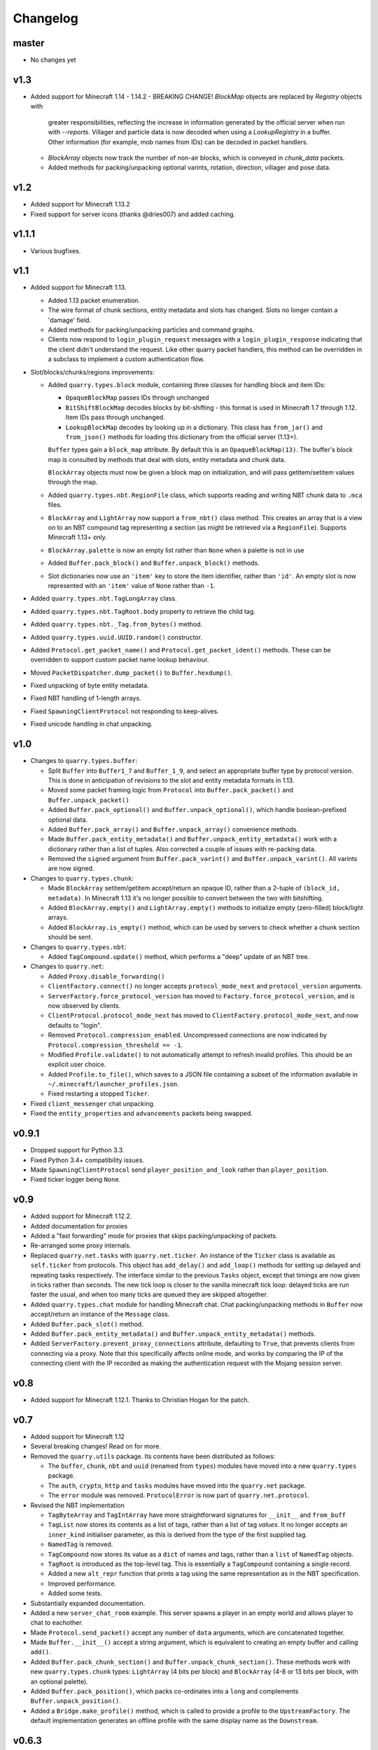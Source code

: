 Changelog
=========

master
------

- No changes yet

v1.3
----

- Added support for Minecraft 1.14 - 1.14.2
  - BREAKING CHANGE! `BlockMap` objects are replaced by `Registry` objects with
    greater responsibilities, reflecting the increase in information generated
    by the official server when run with `--reports`. Villager and particle
    data is now decoded when using a `LookupRegistry` in a buffer. Other
    information (for example, mob names from IDs) can be decoded in packet
    handlers.
  - `BlockArray` objects now track the number of non-air blocks, which is
    conveyed in `chunk_data` packets.
  - Added methods for packing/unpacking optional varints, rotation, direction,
    villager and pose data.

v1.2
----

- Added support for Minecraft 1.13.2
- Fixed support for server icons (thanks @dries007) and added caching.

v1.1.1
------

- Various bugfixes.

v1.1
----

- Added support for Minecraft 1.13.

  - Added 1.13 packet enumeration.
  - The wire format of chunk sections, entity metadata and slots has changed.
    Slots no longer contain a 'damage' field.
  - Added methods for packing/unpacking particles and command graphs.
  - Clients now respond to ``login_plugin_request`` messages with a
    ``login_plugin_response`` indicating that the client didn't understand the
    request. Like other quarry packet handlers, this method can be overridden
    in a subclass to implement a custom authentication flow.

- Slot/blocks/chunks/regions improvements:

  - Added ``quarry.types.block`` module, containing three classes for handling
    block and item IDs:

    - ``OpaqueBlockMap`` passes IDs through unchanged
    - ``BitShiftBlockMap`` decodes blocks by bit-shifting - this format is used
      in Minecraft 1.7 through 1.12. Item IDs pass through unchanged.
    - ``LookupBlockMap`` decodes by looking up in a dictionary. This class has
      ``from_jar()`` and ``from_json()`` methods for loading this dictionary
      from the official server (1.13+).

    ``Buffer`` types gain a ``block_map`` attribute. By default this is an
    ``OpaqueBlockMap(13)``. The buffer's block map is consulted by methods that
    deal with slots, entity metadata and chunk data.

    ``BlockArray`` objects must now be given a block map on initialization, and
    will pass getitem/setitem values through the map.

  - Added ``quarry.types.nbt.RegionFile`` class, which supports reading and
    writing NBT chunk data to ``.mca`` files.

  - ``BlockArray`` and ``LightArray`` now support a ``from_nbt()`` class
    method. This creates an array that is a view on to an NBT compound tag
    representing a section (as might be retrieved via a ``RegionFile``).
    Supports Minecraft 1.13+ only.

  - ``BlockArray.palette`` is now an empty list rather than ``None`` when a
    palette is not in use

  - Added ``Buffer.pack_block()`` and ``Buffer.unpack_block()`` methods.

  - Slot dictionaries now use an ``'item'`` key to store the item identifier,
    rather than ``'id'``. An empty slot is now represented with an ``'item'``
    value of ``None`` rather than ``-1``.

- Added ``quarry.types.nbt.TagLongArray`` class.
- Added ``quarry.types.nbt.TagRoot.body`` property to retrieve the child tag.
- Added ``quarry.types.nbt._Tag.from_bytes()`` method.
- Added ``quarry.types.uuid.UUID.random()`` constructor.
- Added ``Protocol.get_packet_name()`` and ``Protocol.get_packet_ident()``
  methods. These can be overridden to support custom packet name lookup
  behaviour.
- Moved ``PacketDispatcher.dump_packet()`` to ``Buffer.hexdump()``.
- Fixed unpacking of byte entity metadata.
- Fixed NBT handling of 1-length arrays.
- Fixed ``SpawningClientProtocol`` not responding to keep-alives.
- Fixed unicode handling in chat unpacking.


v1.0
----

- Changes to ``quarry.types.buffer``:

  - Split ``Buffer`` into ``Buffer1_7`` and ``Buffer_1_9``, and select an
    appropriate buffer type by protocol version. This is done in anticipation
    of revisions to the slot and entity metadata formats in 1.13.
  - Moved some packet framing logic from ``Protocol`` into
    ``Buffer.pack_packet()`` and ``Buffer.unpack_packet()``
  - Added ``Buffer.pack_optional()`` and ``Buffer.unpack_optional()``, which
    handle boolean-prefixed optional data.
  - Added ``Buffer.pack_array()`` and ``Buffer.unpack_array()`` convenience
    methods.
  - Made ``Buffer.pack_entity_metadata()`` and
    ``Buffer.unpack_entity_metadata()`` work with a dictionary rather than a
    list of tuples. Also corrected a couple of issues with re-packing data.
  - Removed the ``signed`` argument from ``Buffer.pack_varint()`` and
    ``Buffer.unpack_varint()``. All varints are now signed.

- Changes to ``quarry.types.chunk``:

  - Made ``BlockArray`` setitem/getitem accept/return an opaque ID, rather than
    a 2-tuple of ``(block_id, metadata)``. In Minecraft 1.13 it's no longer
    possible to convert between the two with bitshifting.
  - Added ``BlockArray.empty()`` and ``LightArray.empty()`` methods to
    initialize empty (zero-filled) block/light arrays.
  - Added ``BlockArray.is_empty()`` method, which can be used by servers to
    check whether a chunk section should be sent.

- Changes to ``quarry.types.nbt``:

  - Added ``TagCompound.update()`` method, which performs a "deep" update of an
    NBT tree.

- Changes to ``quarry.net``:

  - Added ``Proxy.disable_forwarding()``
  - ``ClientFactory.connect()`` no longer accepts ``protocol_mode_next`` and
    ``protocol_version`` arguments.
  - ``ServerFactory.force_protocol_version`` has moved to
    ``Factory.force_protocol_version``, and is now observed by clients.
  - ``ClientProtocol.protocol_mode_next`` has moved to
    ``ClientFactory.protocol_mode_next``, and now defaults to "login".
  - Removed ``Protocol.compression_enabled``. Uncompressed connections are now
    indicated by ``Protocol.compression_threshold == -1``.
  - Modified ``Profile.validate()`` to not automatically attempt to refresh
    invalid profiles. This should be an explicit user choice.
  - Added ``Profile.to_file()``, which saves to a JSON file containing a
    subset of the information available in
    ``~/.minecraft/launcher_profiles.json``.
  - Fixed restarting a stopped ``Ticker``.

- Fixed ``client_messenger`` chat unpacking.
- Fixed the ``entity_properties`` and ``advancements`` packets being swapped.

v0.9.1
------

- Dropped support for Python 3.3.
- Fixed Python 3.4+ compatibility issues.
- Made ``SpawningClientProtocol`` send ``player_position_and_look`` rather than
  ``player_position``.
- Fixed ticker logger being ``None``.

v0.9
----

- Added support for Minecraft 1.12.2.
- Added documentation for proxies
- Added a "fast forwarding" mode for proxies that skips packing/unpacking of
  packets.
- Re-arranged some proxy internals.
- Replaced ``quarry.net.tasks`` with ``quarry.net.ticker``. An instance of the
  ``Ticker`` class is available as ``self.ticker`` from protocols. This object
  has ``add_delay()`` and ``add_loop()`` methods for setting up delayed and
  repeating tasks respectively. The interface similar to the previous ``Tasks``
  object, except that timings are now given in ticks rather than seconds. The
  new tick loop is closer to the vanilla minecraft tick loop: delayed ticks are
  run faster the usual, and when too many ticks are queued they are skipped
  altogether.
- Added ``quarry.types.chat`` module for handling Minecraft chat. Chat
  packing/unpacking methods in ``Buffer`` now accept/return an instance of the
  ``Message`` class.
- Added ``Buffer.pack_slot()`` method.
- Added ``Buffer.pack_entity_metadata()`` and
  ``Buffer.unpack_entity_metadata()`` methods.
- Added ``ServerFactory.prevent_proxy_connections`` attribute, defaulting to
  ``True``, that prevents clients from connecting via a proxy. Note that this
  specifically affects online mode, and works by comparing the IP of the
  connecting client with the IP recorded as making the authentication request
  with the Mojang session server.

v0.8
----

- Added support for Minecraft 1.12.1. Thanks to Christian Hogan for the patch.

v0.7
----

- Added support for Minecraft 1.12
- Several breaking changes! Read on for more.
- Removed the ``quarry.utils`` package. Its contents have been distributed
  as follows:

  - The ``buffer``, ``chunk``, ``nbt`` and ``uuid`` (renamed from ``types``)
    modules have moved into a new ``quarry.types`` package.
  - The ``auth``, ``crypto``, ``http`` and ``tasks`` modules have moved into
    the ``quarry.net`` package.
  - The ``error`` module was removed. ``ProtocolError`` is now part of
    ``quarry.net.protocol``.

- Revised the NBT implementation

  - ``TagByteArray`` and ``TagIntArray`` have more straightforward signatures
    for ``__init__`` and ``from_buff``
  - ``TagList`` now stores its contents as a list of tags, rather than a list
    of tag *values*. It no longer accepts an ``inner_kind`` initialiser
    parameter, as this is derived from the type of the first supplied tag.
  - ``NamedTag`` is removed.
  - ``TagCompound`` now stores its value as a ``dict`` of names and tags,
    rather than a ``list`` of ``NamedTag`` objects.
  - ``TagRoot`` is introduced as the top-level tag. This is essentially a
    ``TagCompound`` containing a single record.
  - Added a new ``alt_repr`` function that prints a tag using the same
    representation as in the NBT specification.
  - Improved performance.
  - Added some tests.

- Substantially expanded documentation.
- Added a new ``server_chat_room`` example. This server spawns a player in an
  empty world and allows player to chat to eachother.
- Made ``Protocol.send_packet()`` accept any number of ``data`` arguments,
  which are concatenated together.
- Made ``Buffer.__init__()`` accept a string argument, which is equivalent to
  creating an empty buffer and calling ``add()``.
- Added ``Buffer.pack_chunk_section()`` and ``Buffer.unpack_chunk_section()``.
  These methods work with new ``quarry.types.chunk`` types: ``LightArray``
  (4 bits per block) and ``BlockArray`` (4-8 or 13 bits per block, with an
  optional palette).
- Added ``Buffer.pack_position()``, which packs co-ordinates into a ``long``
  and complements ``Buffer.unpack_position()``.
- Added a ``Bridge.make_profile()`` method, which is called to provide a profile
  to the ``UpstreamFactory``. The default implementation generates an offline
  profile with the same display name as the ``Downstream``.

v0.6.3
------

- Fix bundle

v0.6.2
------

- Added support for Minecraft 1.11.2
- Added a default implementation for the "disconnect" packet, which now does
  the same thing as "login_disconnect", i.e. logs a warning and closes the
  connection.

v0.6.1
------

- Fix bundle

v0.6
----

- Added support for Minecraft 1.11
- BREAKING CHANGES!

  - Throughout the codebase, references to ``username`` have changed to
    ``display_name`` for consistency with Mojang's terminology.
  - ``Factory.run()`` and ``Factory.stop()`` have been removed for being
    misleading about the role of factories. Use twisted's ``reactor.run()``
    instead.
  - ``quarry.mojang`` has been renamed to ``quarry.auth`` and substantially
    rewritten.
  - Offline profiles are now represented by ``OfflineProfile`` objects.
  - Online profiles have a number of new static creator methods:
    - ``from_credentials()`` accepts an email address and password
    - ``from_token()`` accepts a client and access token, display name and UUID
    - ``from_file()`` loads a profile from the Mojang launcher.
  - A new ``ProfileCLI`` class provides a couple of useful methods for
    creating profiles from command-line arguments.
  - Profiles must now be provided to the ``ClientFactory`` initializer, rather
    than set as a class variable. When a profile is not given, an offline
    profile is used. In proxies, the initialiser for ``UpstreamFactory`` must
    be re-implemented if the proxy connects to the backing server in online
    mode.
  - ``Factory.auth_timeout`` has moved to ``ServerFactory.auth_timeout``.
    Clients now use ``Profile.timeout`` when calling ``/join`` endpoint.

- ``ClientFactory.connect`` returns a deferred that will fire after after
  ``reactor.connectTCP`` is called for the last time. Usually there is a small
  time delay before this happens while quarry queries the server's version.
- Clients will refresh a profile if ``/join`` indicates a token is invalid, then
  retry the ``/join`` once.
- Added a new ``SpawningClientProtocol`` class that implements enough packets
  to keep a player in-game
- Added a new ``client_messenger`` example. This bridges minecraft chat
  (in/out) with stdout and stdin.


v0.5
----

- Added ``Buffer.unpack_nbt()`` and ``Buffer.pack_nbt()`` methods for working
  with the NBT (Named Binary Tag) format.
- Added ``Buffer.unpack_position()`` method. This unpacks a 26/12/26-packed
  position.
- Added ``strip_styles`` parameter to ``Buffer.unpack_chat()``. If set to
  *false*, text is returned including old-style style escapes (U+00A7 plus a
  character)
- A stopping client factory no longer invalidates its profile.
- Added Python 3 compatibility to ``PacketDispatcher.dump_packet()``
- Fix tests for ``Buffer.unpack_chat()``

v0.4
----

- Added support for Minecraft 1.10
- Added support for Minecraft 1.9.3 and 1.9.4
- Improved the varint implementation - it now supports signed and
  magnitude-limited numbers. Also added some sensible defaults to various bits
  of quarry that use varints.
- Made ``Buffer.unpack_chat()`` not add curly braces to "translate" objects
  without accompanying "with" objects.
- Made ``Buffer.unpack_chat()`` strip old-style (\u00A7) chat escapes.

v0.3.1
------

- Added support for Minecraft 1.9.1 and 1.9.2
- Fixed protocol error in example chat logger when connecting to 1.9 servers

v0.3
----

- Added support for Minecraft 1.9
- Compression is now supported in servers
- Servers will now reject new connections when full
- Servers will now report a forced protocol version in status responses, rather
  than repeating the client's version.
- The point at which a proxy will connect to the upstream server is now
  customisable.
- Renamed "maps" packet to "map"
- Renamed "sign editor open" packet to "open sign editor"
- Renamed ``ServerFactory.favicon_path`` to ``ServerFactory.favicon``
- Renamed ``quarry.util`` to ``quarry.utils``
- Removed ``protocol_mode`` parameter from some proxy callbacks
- Added many new docstrings; made documentation use Sphinx's ``autodoc``
- Fixed exception handling when looking up a packet name. Thanks to PangeaCake
  for the fix.
- Fixed issue where an exception was raised when generating an offline-mode
  UUID in Python 3. Thanks to PangeaCake for the report.
- Fixed issue with compression in proxies when the upstream server set the
  compression threshold after passthrough had been enabled. Thanks to
  PangeaCake for the report.
- (tests) ``quarry.utils.buffer`` and ``quarry.utils.types`` are now covered.

v0.2.3
------

- (documentation) Fixed changelog for v0.2.2

v0.2.2
------

- Fixed proxies
- (documentation) Added changelog

v0.2.1
------

- (documentation) Fixed front page

v0.2
----

- Tentative Python 3 support
- Removed ``@register``. Packet handlers are now looked up by method name
- Packets are now addressed by name, rather than mode and ident
- ``Protocol.recv_addr`` renamed to ``Protocol.remote_addr``
- Client profile is automatically invalidated when ``ClientFactory`` stops
- (internals) ``PacketDispatcher`` moved from ``quarry.util`` to ``quarry.net``
- (examples) Chat logger now closely emulates vanilla client behaviour when
  sending "player"
- (documentation) It now exists!

v0.1
----

- Initial release
